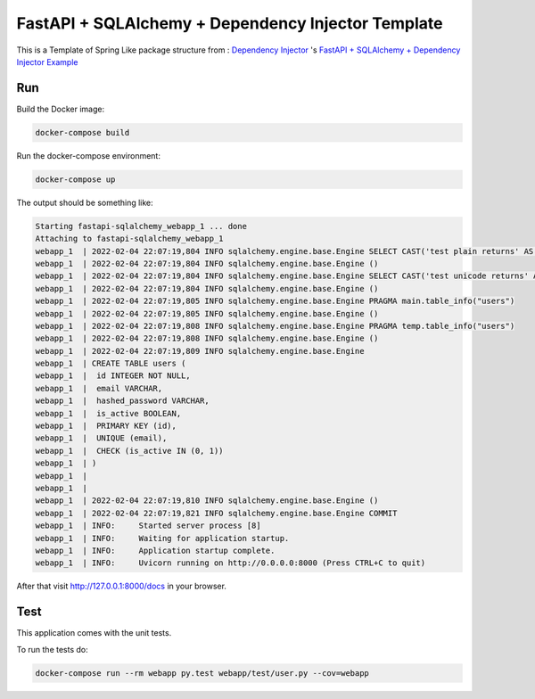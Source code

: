 FastAPI + SQLAlchemy + Dependency Injector Template
==================================================

This is a Template of Spring Like package structure from : `Dependency Injector <https://github.com/ets-labs/python-dependency-injector>`_ 's 
`FastAPI + SQLAlchemy + Dependency Injector Example <https://github.com/ets-labs/python-dependency-injector/tree/master/examples/miniapps/fastapi-sqlalchemy>`_





Run
---

Build the Docker image:

.. code-block:: bash

   docker-compose build

Run the docker-compose environment:

.. code-block:: bash

    docker-compose up

The output should be something like:

.. code-block::

   Starting fastapi-sqlalchemy_webapp_1 ... done
   Attaching to fastapi-sqlalchemy_webapp_1
   webapp_1  | 2022-02-04 22:07:19,804 INFO sqlalchemy.engine.base.Engine SELECT CAST('test plain returns' AS VARCHAR(60)) AS anon_1
   webapp_1  | 2022-02-04 22:07:19,804 INFO sqlalchemy.engine.base.Engine ()
   webapp_1  | 2022-02-04 22:07:19,804 INFO sqlalchemy.engine.base.Engine SELECT CAST('test unicode returns' AS VARCHAR(60)) AS anon_1
   webapp_1  | 2022-02-04 22:07:19,804 INFO sqlalchemy.engine.base.Engine ()
   webapp_1  | 2022-02-04 22:07:19,805 INFO sqlalchemy.engine.base.Engine PRAGMA main.table_info("users")
   webapp_1  | 2022-02-04 22:07:19,805 INFO sqlalchemy.engine.base.Engine ()
   webapp_1  | 2022-02-04 22:07:19,808 INFO sqlalchemy.engine.base.Engine PRAGMA temp.table_info("users")
   webapp_1  | 2022-02-04 22:07:19,808 INFO sqlalchemy.engine.base.Engine ()
   webapp_1  | 2022-02-04 22:07:19,809 INFO sqlalchemy.engine.base.Engine
   webapp_1  | CREATE TABLE users (
   webapp_1  | 	id INTEGER NOT NULL,
   webapp_1  | 	email VARCHAR,
   webapp_1  | 	hashed_password VARCHAR,
   webapp_1  | 	is_active BOOLEAN,
   webapp_1  | 	PRIMARY KEY (id),
   webapp_1  | 	UNIQUE (email),
   webapp_1  | 	CHECK (is_active IN (0, 1))
   webapp_1  | )
   webapp_1  |
   webapp_1  |
   webapp_1  | 2022-02-04 22:07:19,810 INFO sqlalchemy.engine.base.Engine ()
   webapp_1  | 2022-02-04 22:07:19,821 INFO sqlalchemy.engine.base.Engine COMMIT
   webapp_1  | INFO:     Started server process [8]
   webapp_1  | INFO:     Waiting for application startup.
   webapp_1  | INFO:     Application startup complete.
   webapp_1  | INFO:     Uvicorn running on http://0.0.0.0:8000 (Press CTRL+C to quit)

After that visit http://127.0.0.1:8000/docs in your browser.

Test
----

This application comes with the unit tests.

To run the tests do:

.. code-block:: bash

   docker-compose run --rm webapp py.test webapp/test/user.py --cov=webapp

